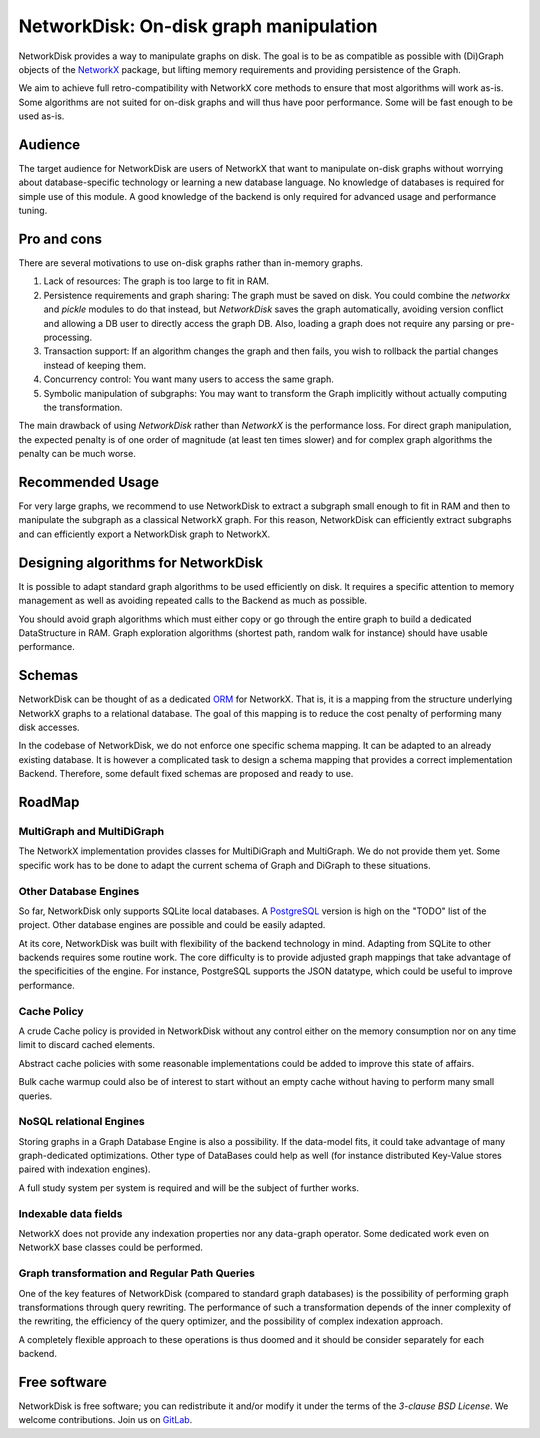 NetworkDisk: On-disk graph manipulation
=======================================

NetworkDisk provides a way to manipulate graphs on disk.
The goal is to be as compatible as possible with (Di)Graph objects of the  `NetworkX <https://networkx.org/>`_ package,
but lifting memory requirements and providing persistence of the Graph.

We aim to achieve full retro-compatibility with NetworkX core methods to ensure
that most algorithms will work as-is.
Some algorithms are not suited for on-disk graphs and will thus have poor performance.
Some will be fast enough to be used as-is.


Audience
--------

The target audience for NetworkDisk are users of NetworkX that want to manipulate on-disk graphs
without worrying about database-specific technology or learning a new database language.
No knowledge of databases is required for simple use of this module. A good knowledge of the backend
is only required for advanced usage and performance tuning.

Pro and cons
------------

There are several motivations to use on-disk graphs rather than in-memory graphs.

1. Lack of resources: The graph is too large to fit in RAM.
2. Persistence requirements and graph sharing: The graph must be saved on disk. You could combine the `networkx` and `pickle` modules to do that instead, but *NetworkDisk* saves the graph automatically, avoiding version conflict and allowing a DB user to directly access the graph DB. Also, loading a graph does not require any parsing or pre-processing.
3. Transaction support: If an algorithm changes the graph and then fails, you wish to rollback the partial changes instead of keeping them.
4. Concurrency control: You want many users to access the same graph.
5. Symbolic manipulation of subgraphs: You may want to transform the Graph implicitly without actually computing the transformation.

The main drawback of using `NetworkDisk` rather than `NetworkX` is the performance loss. For direct graph manipulation, the expected penalty
is of one order of magnitude (at least ten times slower) and for complex graph algorithms the penalty can be much worse.

Recommended Usage
-----------------

For very large graphs, we recommend to use NetworkDisk to extract a subgraph small enough to fit in RAM and then to manipulate
the subgraph as a classical NetworkX graph. For this reason, NetworkDisk can efficiently extract subgraphs 
and can efficiently export a NetworkDisk graph to NetworkX.


Designing algorithms for NetworkDisk
------------------------------------

It is possible to adapt standard graph algorithms to be used efficiently on disk. It requires a specific attention
to memory management as well as avoiding repeated calls to the Backend as much
as possible.

You should avoid graph algorithms which must either copy or go through the entire graph to build a dedicated DataStructure in RAM. Graph exploration algorithms (shortest path, random walk for instance) should have usable performance.

Schemas
-------

NetworkDisk can be thought of as a dedicated `ORM <https://en.wikipedia.org/wiki/Object%E2%80%93relational_mapping>`_ for NetworkX.
That is, it is a mapping from the structure underlying NetworkX graphs to a relational database. The goal of this mapping is to reduce the cost penalty of performing many disk accesses.

In the codebase of NetworkDisk, we do not enforce one specific schema mapping.
It can be adapted to an already existing database. It is however a complicated task to design a schema mapping that
provides a correct implementation Backend.  Therefore, some default fixed schemas are proposed and ready to use.

RoadMap
-------

MultiGraph and MultiDiGraph
^^^^^^^^^^^^^^^^^^^^^^^^^^^

The NetworkX implementation provides classes for MultiDiGraph and MultiGraph.
We do not provide them yet. Some specific work has to be done to adapt the current
schema of Graph and DiGraph to these situations.

Other Database Engines
^^^^^^^^^^^^^^^^^^^^^^

So far, NetworkDisk only supports SQLite local databases. A `PostgreSQL <https://www.postgresql.org/>`_
version is high on the "TODO" list of the project. Other database engines are possible and could
be easily adapted.

At its core, NetworkDisk was built with flexibility of the backend technology in mind. Adapting
from SQLite to other backends requires some routine work. The core difficulty is to provide
adjusted graph mappings that take advantage of the specificities of the engine.
For instance, PostgreSQL supports the JSON datatype, which could be useful to
improve performance.

Cache Policy
^^^^^^^^^^^^

A crude Cache policy is provided in NetworkDisk without any control either on the memory consumption
nor on any time limit to discard cached elements.

Abstract cache policies with some reasonable implementations could be added to improve this state of affairs.

Bulk cache warmup could also be of interest to start without an empty cache without having to perform
many small queries. 

NoSQL relational Engines
^^^^^^^^^^^^^^^^^^^^^^^^
Storing graphs in a Graph Database Engine is also a possibility. If the data-model
fits, it could take advantage of many graph-dedicated optimizations. Other type of DataBases
could help as well (for instance distributed Key-Value stores paired with indexation engines).

A full study system per system is required and will be the subject of further works.

Indexable data fields
^^^^^^^^^^^^^^^^^^^^^

NetworkX does not provide any indexation properties nor any data-graph operator.
Some dedicated work even on NetworkX base classes could be performed.

Graph transformation and Regular Path Queries
^^^^^^^^^^^^^^^^^^^^^^^^^^^^^^^^^^^^^^^^^^^^^

One of the key features of NetworkDisk (compared to standard graph databases) is the possibility
of performing graph transformations through query rewriting.
The performance of such a transformation depends of the inner complexity of the rewriting,
the efficiency of the query optimizer, and the possibility of complex indexation approach.

A completely flexible approach to these operations is thus doomed and it should be consider separately
for each backend.



Free software
-------------

NetworkDisk is free software; you can redistribute it and/or modify it under the
terms of the `3-clause BSD License`.  We welcome contributions.
Join us on `GitLab <https://gitlab.inria.fr/guillonb/networkdisk>`_.
